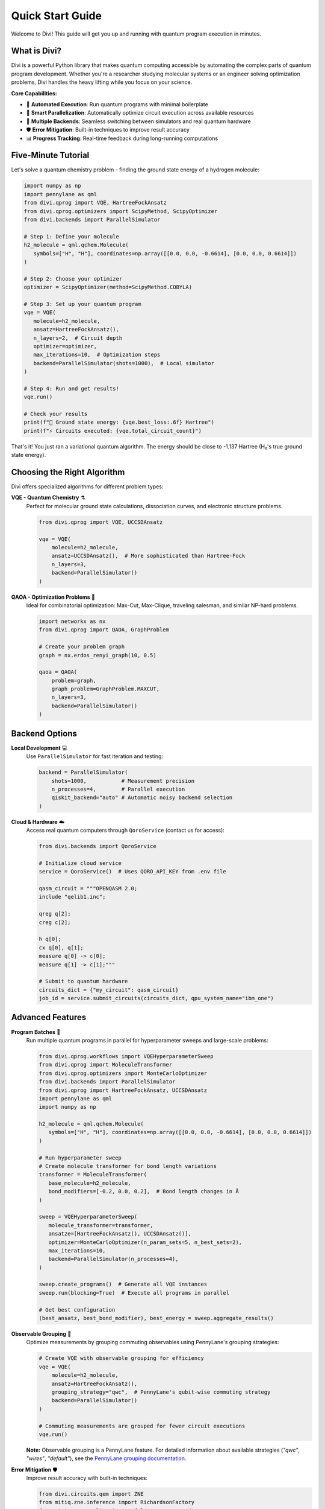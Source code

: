 Quick Start Guide
=================

Welcome to Divi! This guide will get you up and running with quantum program execution in minutes.

What is Divi?
-------------

Divi is a powerful Python library that makes quantum computing accessible by automating the complex parts of quantum program development. Whether you're a researcher studying molecular systems or an engineer solving optimization problems, Divi handles the heavy lifting while you focus on your science.

**Core Capabilities:**

* 🚀 **Automated Execution**: Run quantum programs with minimal boilerplate
* 🔄 **Smart Parallelization**: Automatically optimize circuit execution across available resources
* 🎯 **Multiple Backends**: Seamless switching between simulators and real quantum hardware
* 🛡️ **Error Mitigation**: Built-in techniques to improve result accuracy
* 📊 **Progress Tracking**: Real-time feedback during long-running computations

Five-Minute Tutorial
--------------------

Let's solve a quantum chemistry problem - finding the ground state energy of a hydrogen molecule:

.. code-block:: python

   import numpy as np
   import pennylane as qml
   from divi.qprog import VQE, HartreeFockAnsatz
   from divi.qprog.optimizers import ScipyMethod, ScipyOptimizer
   from divi.backends import ParallelSimulator

   # Step 1: Define your molecule
   h2_molecule = qml.qchem.Molecule(
      symbols=["H", "H"], coordinates=np.array([[0.0, 0.0, -0.6614], [0.0, 0.0, 0.6614]])
   )

   # Step 2: Choose your optimizer
   optimizer = ScipyOptimizer(method=ScipyMethod.COBYLA)

   # Step 3: Set up your quantum program
   vqe = VQE(
      molecule=h2_molecule,
      ansatz=HartreeFockAnsatz(),
      n_layers=2,  # Circuit depth
      optimizer=optimizer,
      max_iterations=10,  # Optimization steps
      backend=ParallelSimulator(shots=1000),  # Local simulator
   )

   # Step 4: Run and get results!
   vqe.run()

   # Check your results
   print(f"🎉 Ground state energy: {vqe.best_loss:.6f} Hartree")
   print(f"⚡ Circuits executed: {vqe.total_circuit_count}")

That's it! You just ran a variational quantum algorithm. The energy should be close to -1.137 Hartree (H₂'s true ground state energy).

Choosing the Right Algorithm
-----------------------------

Divi offers specialized algorithms for different problem types:

**VQE - Quantum Chemistry** ⚗️
   Perfect for molecular ground state calculations, dissociation curves, and electronic structure problems.

   .. code-block:: python

      from divi.qprog import VQE, UCCSDAnsatz

      vqe = VQE(
          molecule=h2_molecule,
          ansatz=UCCSDAnsatz(),  # More sophisticated than Hartree-Fock
          n_layers=3,
          backend=ParallelSimulator()
      )

**QAOA - Optimization Problems** 🎯
   Ideal for combinatorial optimization: Max-Cut, Max-Clique, traveling salesman, and similar NP-hard problems.

   .. code-block:: python

      import networkx as nx
      from divi.qprog import QAOA, GraphProblem

      # Create your problem graph
      graph = nx.erdos_renyi_graph(10, 0.5)

      qaoa = QAOA(
          problem=graph,
          graph_problem=GraphProblem.MAXCUT,
          n_layers=3,
          backend=ParallelSimulator()
      )

Backend Options
---------------

**Local Development** 💻
   Use ``ParallelSimulator`` for fast iteration and testing:

   .. code-block:: python

      backend = ParallelSimulator(
          shots=1000,           # Measurement precision
          n_processes=4,        # Parallel execution
          qiskit_backend="auto" # Automatic noisy backend selection
      )

**Cloud & Hardware** ☁️
   Access real quantum computers through ``QoroService`` (contact us for access):

   .. code-block:: python

      from divi.backends import QoroService

      # Initialize cloud service
      service = QoroService()  # Uses QORO_API_KEY from .env file

      qasm_circuit = """OPENQASM 2.0;
      include "qelib1.inc";

      qreg q[2];
      creg c[2];

      h q[0];
      cx q[0], q[1];
      measure q[0] -> c[0];
      measure q[1] -> c[1];"""

      # Submit to quantum hardware
      circuits_dict = {"my_circuit": qasm_circuit}
      job_id = service.submit_circuits(circuits_dict, qpu_system_name="ibm_one")

Advanced Features
-----------------

**Program Batches** 🔄
   Run multiple quantum programs in parallel for hyperparameter sweeps and large-scale problems:

   .. code-block:: python

      from divi.qprog.workflows import VQEHyperparameterSweep
      from divi.qprog import MoleculeTransformer
      from divi.qprog.optimizers import MonteCarloOptimizer
      from divi.backends import ParallelSimulator
      from divi.qprog import HartreeFockAnsatz, UCCSDAnsatz
      import pennylane as qml
      import numpy as np

      h2_molecule = qml.qchem.Molecule(
         symbols=["H", "H"], coordinates=np.array([[0.0, 0.0, -0.6614], [0.0, 0.0, 0.6614]])
      )

      # Run hyperparameter sweep
      # Create molecule transformer for bond length variations
      transformer = MoleculeTransformer(
         base_molecule=h2_molecule,
         bond_modifiers=[-0.2, 0.0, 0.2],  # Bond length changes in Å
      )

      sweep = VQEHyperparameterSweep(
         molecule_transformer=transformer,
         ansatze=[HartreeFockAnsatz(), UCCSDAnsatz()],
         optimizer=MonteCarloOptimizer(n_param_sets=5, n_best_sets=2),
         max_iterations=10,
         backend=ParallelSimulator(n_processes=4),
      )

      sweep.create_programs()  # Generate all VQE instances
      sweep.run(blocking=True)  # Execute all programs in parallel

      # Get best configuration
      (best_ansatz, best_bond_modifier), best_energy = sweep.aggregate_results()

**Observable Grouping** 🔗
   Optimize measurements by grouping commuting observables using PennyLane's grouping strategies:

   .. code-block:: python

      # Create VQE with observable grouping for efficiency
      vqe = VQE(
          molecule=h2_molecule,
          ansatz=HartreeFockAnsatz(),
          grouping_strategy="qwc",  # PennyLane's qubit-wise commuting strategy
          backend=ParallelSimulator()
      )

      # Commuting measurements are grouped for fewer circuit executions
      vqe.run()

   **Note:** Observable grouping is a PennyLane feature. For detailed information about available strategies (`"qwc"`, `"wires"`, `"default"`), see the `PennyLane grouping documentation <https://pennylane.ai/qml/glossary/grouping.html>`_.

**Error Mitigation** 🛡️
   Improve result accuracy with built-in techniques:

   .. code-block:: python

      from divi.circuits.qem import ZNE
      from mitiq.zne.inference import RichardsonFactory
      from mitiq.zne.scaling import fold_gates_at_random
      from functools import partial

      # Create ZNE protocol
      scale_factors = [1.0, 1.5, 2.0]
      zne_protocol = ZNE(
          scale_factors=scale_factors,
          folding_fn=partial(fold_gates_at_random),
          extrapolation_factory=RichardsonFactory(scale_factors=scale_factors),
      )

      vqe = VQE(
          molecule=h2_molecule,
          qem_protocol=zne_protocol,
          backend=ParallelSimulator(qiskit_backend="auto"),
      )

Troubleshooting
---------------

**Common Issues:**

❌ **"API key not found" for QoroService**
   Set environment variable: ``export QORO_API_KEY="your-key-here"``. Or create a ``.env`` file in the root of your project and add the following:
   ``QORO_API_KEY=your-key-here``

❌ **Slow execution**
   Increase ``n_processes`` in ``ParallelSimulator`` or use smaller circuits.

❌ **Poor convergence**
   Try different optimizers or initial parameters

Next Steps & Getting Help
-------------------------

**Continue Learning:**

* 🎯 **Try More Examples**: Explore the `tutorials/ <https://github.com/qoro-quantum/divi/tree/main/tutorials>`_ directory
* ⚡ **Scale Up**: Learn about :doc:`user_guide/program_batches` for parallel execution
* 🛠️ **Customize**: Create your own algorithms using the :doc:`api_reference/qprog`
* 📊 **Monitor Progress**: Explore :doc:`api_reference/reporting` for advanced progress tracking

**Documentation & Support:**

* 📖 **User Guide**: Complete guides including :doc:`user_guide/core_concepts`, :doc:`user_guide/vqe`, and :doc:`user_guide/qaoa`
* 🔧 **API Reference**: Detailed function documentation in :doc:`api_reference/qprog`, :doc:`api_reference/backends`, and :doc:`api_reference/circuits`
* 🐛 **Issues**: Report bugs on `GitHub <https://github.com/QoroQuantum/divi>`_

**Ready to dive deeper?** Check out the comprehensive guides in the User Guide section!
